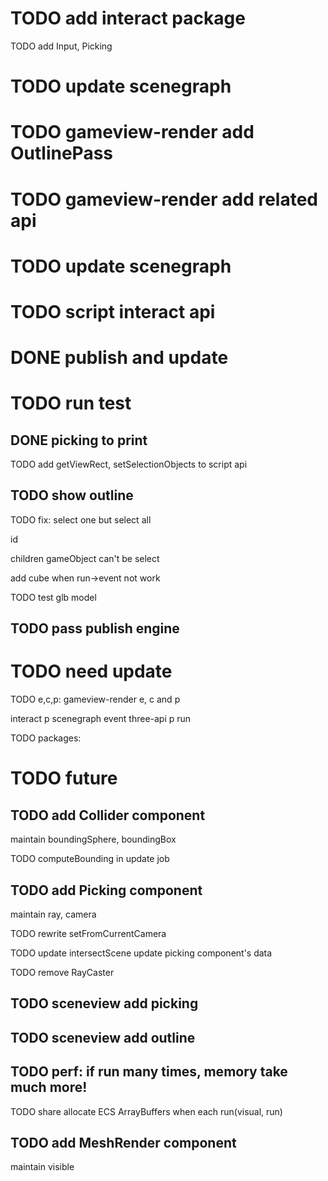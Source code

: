 * TODO add interact package

TODO add Input, Picking


* TODO update scenegraph


* TODO gameview-render add OutlinePass 

* TODO gameview-render add related api




* TODO update scenegraph



* TODO script interact api 


* DONE publish and update 


* TODO run test


** DONE picking to print

TODO add getViewRect, setSelectionObjects to script api


** TODO show outline

TODO fix:
select one but select all
    # visible?
    # overrideMaterial?
    id


children gameObject can't be select

add cube when run->event not work




TODO test glb model


** TODO pass publish engine


* TODO need update


TODO e,c,p:
gameview-render e, c and p
# meta3d-action-run
interact p
scenegraph
event
three-api p
run



TODO packages:
# gameview-render
# editor




* TODO future


** TODO add Collider component

maintain boundingSphere, boundingBox

TODO computeBounding in update job


** TODO add Picking component

maintain ray, camera

TODO rewrite setFromCurrentCamera

TODO update intersectScene
    update picking component's data

TODO remove RayCaster


** TODO sceneview add picking



** TODO sceneview add outline






** TODO perf: if run many times, memory take much more!

TODO share allocate ECS ArrayBuffers when each run(visual, run)



** TODO add MeshRender component

maintain visible

